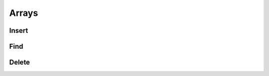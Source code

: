 .. This file is part of the OpenDSA eTextbook project. See
.. http://algoviz.org/OpenDSA for more details.
.. Copyright (c) 2012-2016 by the OpenDSA Project Contributors, and
.. distributed under an MIT open source license.

.. avmetadata::
   :author: Matthew McQuaigue
   :requires: binary tree terminology; binary tree traversal;
   :satisfies: BST
   :topic: Binary Trees

.. odsalink:: AV/Binary/BSTCON.css

Arrays
==============

Insert
--------

.. avembed:: AV/UNCC/cs1/arrayInsertPRO.html pe

Find
--------

.. avembed:: AV/UNCC/cs1/arrayFindPRO.html pe

Delete
-------

.. avembed:: AV/UNCC/cs1/arrayDeletePRO.html pe
